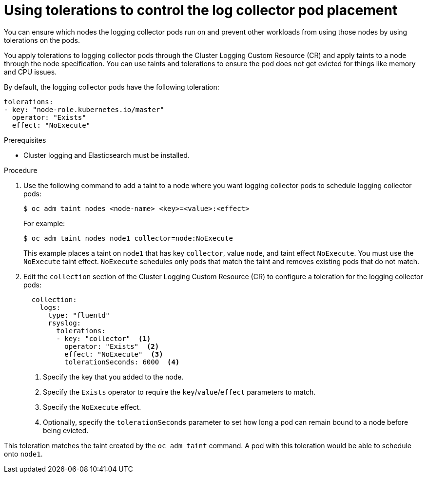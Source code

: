 // Module included in the following assemblies:
//
// * logging/cluster-logging-collector.adoc

[id="cluster-logging-collector-tolerations_{context}"]
= Using tolerations to control the log collector pod placement

You can ensure which nodes the logging collector pods run on and prevent
other workloads from using those nodes by using tolerations on the pods.

You apply tolerations to logging collector pods through the Cluster Logging Custom Resource (CR)
and apply taints to a node through the node specification. You can use taints and tolerations
to ensure the pod does not get evicted for things like memory and CPU issues.

By default, the logging collector pods have the following toleration:

[source,yaml]
----
tolerations:
- key: "node-role.kubernetes.io/master"
  operator: "Exists"
  effect: "NoExecute"
----

.Prerequisites

* Cluster logging and Elasticsearch must be installed.

.Procedure

. Use the following command to add a taint to a node where you want logging collector pods to schedule logging collector pods:
+
[source,terminal]
----
$ oc adm taint nodes <node-name> <key>=<value>:<effect>
----
+
For example:
+
[source,terminal]
----
$ oc adm taint nodes node1 collector=node:NoExecute
----
+
This example places a taint on `node1` that has key `collector`, value `node`, and taint effect `NoExecute`.
You must use the `NoExecute` taint effect. `NoExecute` schedules only pods that match the taint and removes existing pods
that do not match.

. Edit the `collection` section of the Cluster Logging Custom Resource (CR) to configure a toleration for the logging collector pods:
+
[source,yaml]
----
  collection:
    logs:
      type: "fluentd"
      rsyslog:
        tolerations:
        - key: "collector"  <1>
          operator: "Exists"  <2>
          effect: "NoExecute"  <3>
          tolerationSeconds: 6000  <4>
----
<1> Specify the key that you added to the node.
<2> Specify the `Exists` operator to require the `key`/`value`/`effect` parameters to match.
<3> Specify the `NoExecute` effect.
<4> Optionally, specify the `tolerationSeconds` parameter to set how long a pod can remain bound to a node before being evicted.

This toleration matches the taint created by the `oc adm taint` command. A pod with this toleration would be able to schedule onto `node1`.
